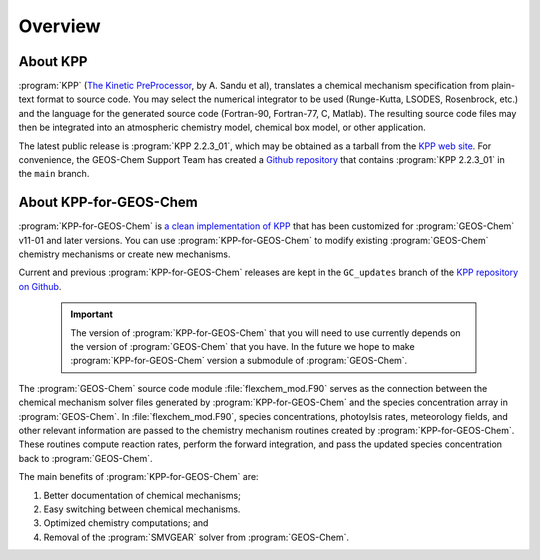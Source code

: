 ########
Overview
########

---------
About KPP
---------
	 
:program:`KPP` (`The Kinetic PreProcessor <https://people.cs.vt.edu/asandu/Software/KPP/>`__,
by A. Sandu et al),
translates a chemical mechanism specification from plain-text format
to source code. You may select the numerical integrator to be used
(Runge-Kutta, LSODES, Rosenbrock, etc.) and the language for the
generated source code (Fortran-90, Fortran-77, C, Matlab).
The resulting source code files may then be integrated into an atmospheric
chemistry model, chemical box model, or other application.

The latest public release is :program:`KPP 2.2.3_01`, which may be
obtained as a tarball from the `KPP web site
<https://people.cs.vt.edu/asandu/Software/KPP/>`__.  For convenience, the GEOS-Chem Support Team has created a `Github
repository <https://github.com/geoschem/KPP>`__ that contains
:program:`KPP 2.2.3_01` in the ``main`` branch.

-----------------------
About KPP-for-GEOS-Chem
-----------------------
   
:program:`KPP-for-GEOS-Chem` is `a clean implementation of KPP
<https://github.com/geoschem/kpp/tree/GC_updates>`__ that has
been customized for :program:`GEOS-Chem` v11-01 and later versions. You can use
:program:`KPP-for-GEOS-Chem` to modify existing :program:`GEOS-Chem`
chemistry mechanisms or create new mechanisms.

Current and previous :program:`KPP-for-GEOS-Chem` releases are kept in
the ``GC_updates`` branch of the  `KPP repository on Github
<https://github.com/geoschem/KPP>`__.  

 .. important:: The version of :program:`KPP-for-GEOS-Chem` that you
		will need to use currently depends on the version of
		:program:`GEOS-Chem` that you have. In the future we hope to
		make :program:`KPP-for-GEOS-Chem` version a submodule
		of :program:`GEOS-Chem`.
		
	
The :program:`GEOS-Chem` source code module :file:`flexchem_mod.F90`
serves as the connection between the chemical mechanism solver files generated by :program:`KPP-for-GEOS-Chem` and
the species concentration array in :program:`GEOS-Chem`.  In
:file:`flexchem_mod.F90`, species concentrations, photoylsis rates,
meteorology fields, and other relevant information are passed to the
chemistry mechanism routines created by :program:`KPP-for-GEOS-Chem`.  These
routines compute reaction rates, perform the forward integration, and pass the
updated species concentration back to :program:`GEOS-Chem`.

The main benefits of :program:`KPP-for-GEOS-Chem` are:

#. Better documentation of chemical mechanisms;
#. Easy switching between chemical mechanisms.
#. Optimized chemistry computations; and
#. Removal of the :program:`SMVGEAR` solver from :program:`GEOS-Chem`.
